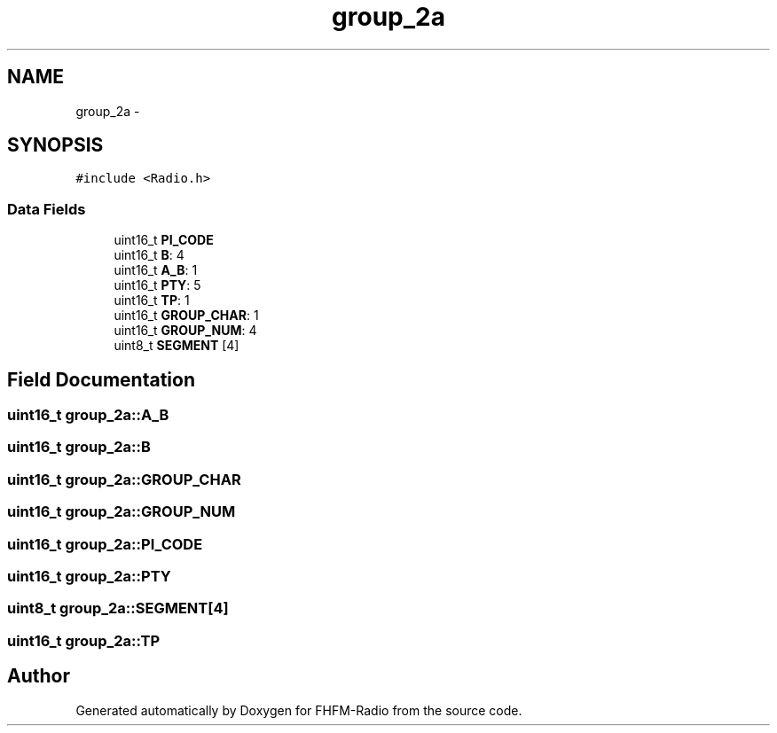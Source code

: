 .TH "group_2a" 3 "Thu Mar 26 2015" "Version V2.0" "FHFM-Radio" \" -*- nroff -*-
.ad l
.nh
.SH NAME
group_2a \- 
.SH SYNOPSIS
.br
.PP
.PP
\fC#include <Radio\&.h>\fP
.SS "Data Fields"

.in +1c
.ti -1c
.RI "uint16_t \fBPI_CODE\fP"
.br
.ti -1c
.RI "uint16_t \fBB\fP: 4"
.br
.ti -1c
.RI "uint16_t \fBA_B\fP: 1"
.br
.ti -1c
.RI "uint16_t \fBPTY\fP: 5"
.br
.ti -1c
.RI "uint16_t \fBTP\fP: 1"
.br
.ti -1c
.RI "uint16_t \fBGROUP_CHAR\fP: 1"
.br
.ti -1c
.RI "uint16_t \fBGROUP_NUM\fP: 4"
.br
.ti -1c
.RI "uint8_t \fBSEGMENT\fP [4]"
.br
.in -1c
.SH "Field Documentation"
.PP 
.SS "uint16_t group_2a::A_B"

.SS "uint16_t group_2a::B"

.SS "uint16_t group_2a::GROUP_CHAR"

.SS "uint16_t group_2a::GROUP_NUM"

.SS "uint16_t group_2a::PI_CODE"

.SS "uint16_t group_2a::PTY"

.SS "uint8_t group_2a::SEGMENT[4]"

.SS "uint16_t group_2a::TP"


.SH "Author"
.PP 
Generated automatically by Doxygen for FHFM-Radio from the source code\&.
